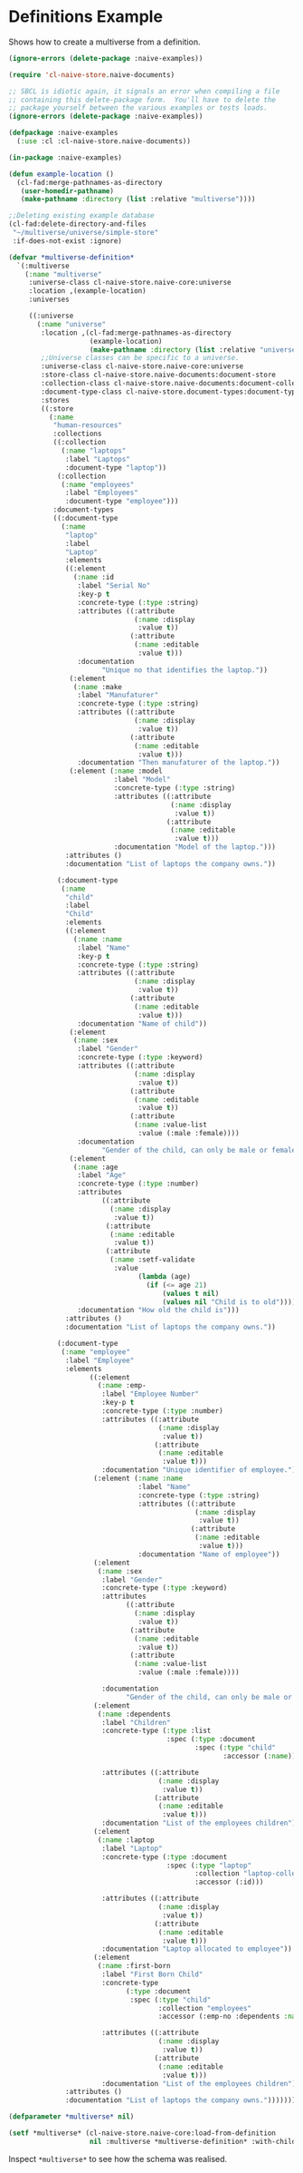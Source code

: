 * Definitions Example

Shows how to create a multiverse from a definition.

#+BEGIN_SRC lisp
(ignore-errors (delete-package :naive-examples))

(require 'cl-naive-store.naive-documents)

;; SBCL is idiotic again, it signals an error when compiling a file
;; containing this delete-package form.  You'll have to delete the
;; package yourself between the various examples or tests loads.
(ignore-errors (delete-package :naive-examples))

(defpackage :naive-examples
  (:use :cl :cl-naive-store.naive-documents))

(in-package :naive-examples)

(defun example-location ()
  (cl-fad:merge-pathnames-as-directory
   (user-homedir-pathname)
   (make-pathname :directory (list :relative "multiverse"))))

;;Deleting existing example database
(cl-fad:delete-directory-and-files
 "~/multiverse/universe/simple-store"
 :if-does-not-exist :ignore)

(defvar *multiverse-definition*
  `(:multiverse
    (:name "multiverse"
     :universe-class cl-naive-store.naive-core:universe
     :location ,(example-location)
     :universes

     ((:universe
       (:name "universe"
        :location ,(cl-fad:merge-pathnames-as-directory
                    (example-location)
                    (make-pathname :directory (list :relative "universe")))
        ;;Universe classes can be specific to a universe.
        :universe-class cl-naive-store.naive-core:universe
        :store-class cl-naive-store.naive-documents:document-store
        :collection-class cl-naive-store.naive-documents:document-collection
        :document-type-class cl-naive-store.document-types:document-type
        :stores
        ((:store
          (:name
           "human-resources"
           :collections
           ((:collection
             (:name "laptops"
              :label "Laptops"
              :document-type "laptop"))
            (:collection
             (:name "employees"
              :label "Employees"
              :document-type "employee")))
           :document-types
           ((:document-type
             (:name
              "laptop"
              :label
              "Laptop"
              :elements
              ((:element
                (:name :id
                 :label "Serial No"
                 :key-p t
                 :concrete-type (:type :string)
                 :attributes ((:attribute
                               (:name :display
                                :value t))
                              (:attribute
                               (:name :editable
                                :value t)))
                 :documentation
                       "Unique no that identifies the laptop."))
               (:element
                (:name :make
                 :label "Manufaturer"
                 :concrete-type (:type :string)
                 :attributes ((:attribute
                               (:name :display
                                :value t))
                              (:attribute
                               (:name :editable
                                :value t)))
                 :documentation "Then manufaturer of the laptop."))
               (:element (:name :model
                          :label "Model"
                          :concrete-type (:type :string)
                          :attributes ((:attribute
                                        (:name :display
                                         :value t))
                                       (:attribute
                                        (:name :editable
                                         :value t)))
                          :documentation "Model of the laptop.")))
              :attributes ()
              :documentation "List of laptops the company owns."))

            (:document-type
             (:name
              "child"
              :label
              "Child"
              :elements
              ((:element
                (:name :name
                 :label "Name"
                 :key-p t
                 :concrete-type (:type :string)
                 :attributes ((:attribute
                               (:name :display
                                :value t))
                              (:attribute
                               (:name :editable
                                :value t)))
                 :documentation "Name of child"))
               (:element
                (:name :sex
                 :label "Gender"
                 :concrete-type (:type :keyword)
                 :attributes ((:attribute
                               (:name :display
                                :value t))
                              (:attribute
                               (:name :editable
                                :value t))
                              (:attribute
                               (:name :value-list
                                :value (:male :female))))
                 :documentation
                       "Gender of the child, can only be male or female."))
               (:element
                (:name :age
                 :label "Age"
                 :concrete-type (:type :number)
                 :attributes
                       ((:attribute
                         (:name :display
                          :value t))
                        (:attribute
                         (:name :editable
                          :value t))
                        (:attribute
                         (:name :setf-validate
                          :value
                                (lambda (age)
                                  (if (<= age 21)
                                      (values t nil)
                                      (values nil "Child is to old"))))))
                 :documentation "How old the child is")))
              :attributes ()
              :documentation "List of laptops the company owns."))

            (:document-type
             (:name "employee"
              :label "Employee"
              :elements
                    ((:element
                      (:name :emp-
                       :label "Employee Number"
                       :key-p t
                       :concrete-type (:type :number)
                       :attributes ((:attribute
                                     (:name :display
                                      :value t))
                                    (:attribute
                                     (:name :editable
                                      :value t)))
                       :documentation "Unique identifier of employee."))
                     (:element (:name :name
                                :label "Name"
                                :concrete-type (:type :string)
                                :attributes ((:attribute
                                              (:name :display
                                               :value t))
                                             (:attribute
                                              (:name :editable
                                               :value t)))
                                :documentation "Name of employee"))
                     (:element
                      (:name :sex
                       :label "Gender"
                       :concrete-type (:type :keyword)
                       :attributes
                             ((:attribute
                               (:name :display
                                :value t))
                              (:attribute
                               (:name :editable
                                :value t))
                              (:attribute
                               (:name :value-list
                                :value (:male :female))))

                       :documentation
                             "Gender of the child, can only be male or female."))
                     (:element
                      (:name :dependents
                       :label "Children"
                       :concrete-type (:type :list
                                       :spec (:type :document
                                              :spec (:type "child"
                                                     :accessor (:name))))

                       :attributes ((:attribute
                                     (:name :display
                                      :value t))
                                    (:attribute
                                     (:name :editable
                                      :value t)))
                       :documentation "List of the employees children"))
                     (:element
                      (:name :laptop
                       :label "Laptop"
                       :concrete-type (:type :document
                                       :spec (:type "laptop"
                                              :collection "laptop-collection"
                                              :accessor (:id)))

                       :attributes ((:attribute
                                     (:name :display
                                      :value t))
                                    (:attribute
                                     (:name :editable
                                      :value t)))
                       :documentation "Laptop allocated to employee"))
                     (:element
                      (:name :first-born
                       :label "First Born Child"
                       :concrete-type
                             (:type :document
                              :spec (:type "child"
                                     :collection "employees"
                                     :accessor (:emp-no :dependents :name)))

                       :attributes ((:attribute
                                     (:name :display
                                      :value t))
                                    (:attribute
                                     (:name :editable
                                      :value t)))
                       :documentation "List of the employees children")))
              :attributes ()
              :documentation "List of laptops the company owns."))))))))))))

(defparameter *multiverse* nil)

(setf *multiverse* (cl-naive-store.naive-core:load-from-definition
                    nil :multiverse *multiverse-definition* :with-children-p t))

#+END_SRC

Inspect =*multiverse*= to see how the schema was realised.


* [[file:home.org][Home]] :noexport:                                                 
* [[file:exmamples.org][Previous]] :noexport:
* [[file:basic-example.org][Next​]]  :noexport:

